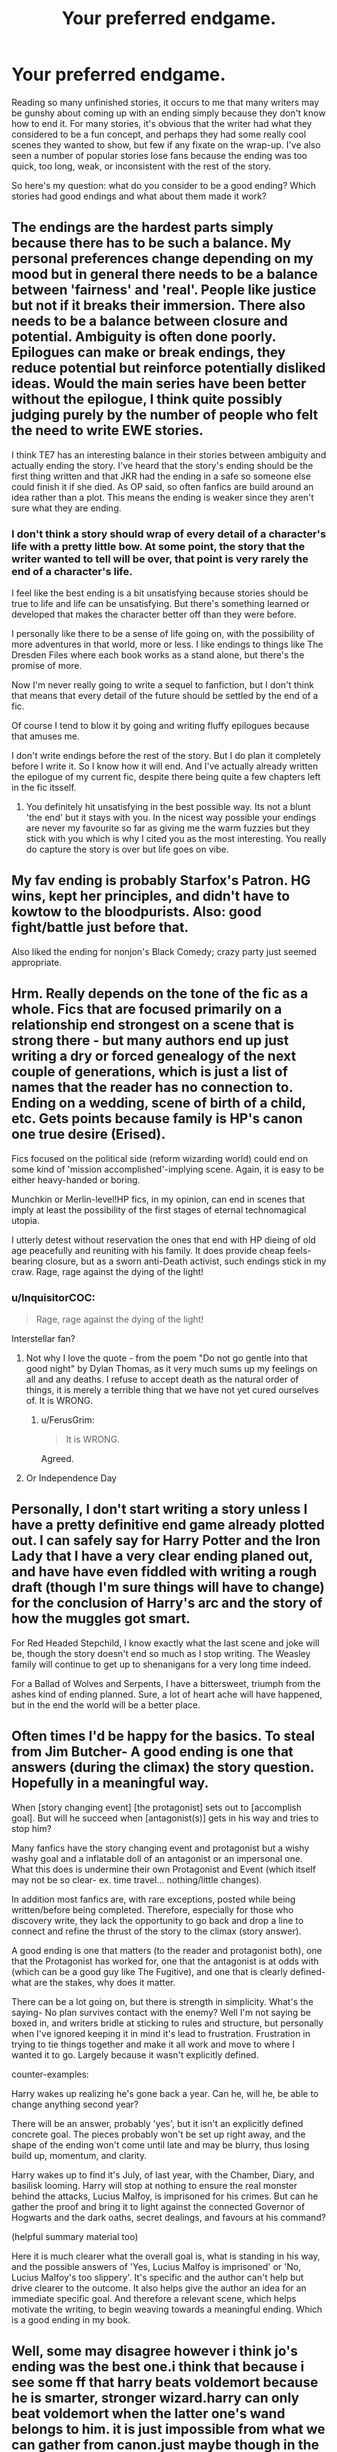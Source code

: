 #+TITLE: Your preferred endgame.

* Your preferred endgame.
:PROPERTIES:
:Author: wordhammer
:Score: 24
:DateUnix: 1494604256.0
:DateShort: 2017-May-12
:FlairText: Discussion
:END:
Reading so many unfinished stories, it occurs to me that many writers may be gunshy about coming up with an ending simply because they don't know how to end it. For many stories, it's obvious that the writer had what they considered to be a fun concept, and perhaps they had some really cool scenes they wanted to show, but few if any fixate on the wrap-up. I've also seen a number of popular stories lose fans because the ending was too quick, too long, weak, or inconsistent with the rest of the story.

So here's my question: what do you consider to be a good ending? Which stories had good endings and what about them made it work?


** The endings are the hardest parts simply because there has to be such a balance. My personal preferences change depending on my mood but in general there needs to be a balance between 'fairness' and 'real'. People like justice but not if it breaks their immersion. There also needs to be a balance between closure and potential. Ambiguity is often done poorly. Epilogues can make or break endings, they reduce potential but reinforce potentially disliked ideas. Would the main series have been better without the epilogue, I think quite possibly judging purely by the number of people who felt the need to write EWE stories.

I think TE7 has an interesting balance in their stories between ambiguity and actually ending the story. I've heard that the story's ending should be the first thing written and that JKR had the ending in a safe so someone else could finish it if she died. As OP said, so often fanfics are build around an idea rather than a plot. This means the ending is weaker since they aren't sure what they are ending.
:PROPERTIES:
:Author: herO_wraith
:Score: 13
:DateUnix: 1494607775.0
:DateShort: 2017-May-12
:END:

*** I don't think a story should wrap of every detail of a character's life with a pretty little bow. At some point, the story that the writer wanted to tell will be over, that point is very rarely the end of a character's life.

I feel like the best ending is a bit unsatisfying because stories should be true to life and life can be unsatisfying. But there's something learned or developed that makes the character better off than they were before.

I personally like there to be a sense of life going on, with the possibility of more adventures in that world, more or less. I like endings to things like The Dresden Files where each book works as a stand alone, but there's the promise of more.

Now I'm never really going to write a sequel to fanfiction, but I don't think that means that every detail of the future should be settled by the end of a fic.

Of course I tend to blow it by going and writing fluffy epilogues because that amuses me.

I don't write endings before the rest of the story. But I do plan it completely before I write it. So I know how it will end. And I've actually already written the epilogue of my current fic, despite there being quite a few chapters left in the fic itsself.
:PROPERTIES:
:Author: TE7
:Score: 4
:DateUnix: 1494621284.0
:DateShort: 2017-May-13
:END:

**** You definitely hit unsatisfying in the best possible way. Its not a blunt 'the end' but it stays with you. In the nicest way possible your endings are never my favourite so far as giving me the warm fuzzies but they stick with you which is why I cited you as the most interesting. You really do capture the story is over but life goes on vibe.
:PROPERTIES:
:Author: herO_wraith
:Score: 2
:DateUnix: 1494629172.0
:DateShort: 2017-May-13
:END:


** My fav ending is probably Starfox's Patron. HG wins, kept her principles, and didn't have to kowtow to the bloodpurists. Also: good fight/battle just before that.

Also liked the ending for nonjon's Black Comedy; crazy party just seemed appropriate.
:PROPERTIES:
:Author: mikkelibob
:Score: 9
:DateUnix: 1494612133.0
:DateShort: 2017-May-12
:END:


** Hrm. Really depends on the tone of the fic as a whole. Fics that are focused primarily on a relationship end strongest on a scene that is strong there - but many authors end up just writing a dry or forced genealogy of the next couple of generations, which is just a list of names that the reader has no connection to. Ending on a wedding, scene of birth of a child, etc. Gets points because family is HP's canon one true desire (Erised).

Fics focused on the political side (reform wizarding world) could end on some kind of 'mission accomplished'-implying scene. Again, it is easy to be either heavy-handed or boring.

Munchkin or Merlin-level!HP fics, in my opinion, can end in scenes that imply at least the possibility of the first stages of eternal technomagical utopia.

I utterly detest without reservation the ones that end with HP dieing of old age peacefully and reuniting with his family. It does provide cheap feels-bearing closure, but as a sworn anti-Death activist, such endings stick in my craw. Rage, rage against the dying of the light!
:PROPERTIES:
:Author: ABZB
:Score: 7
:DateUnix: 1494607626.0
:DateShort: 2017-May-12
:END:

*** u/InquisitorCOC:
#+begin_quote
  Rage, rage against the dying of the light!
#+end_quote

Interstellar fan?
:PROPERTIES:
:Author: InquisitorCOC
:Score: 1
:DateUnix: 1494623320.0
:DateShort: 2017-May-13
:END:

**** Not why I love the quote - from the poem "Do not go gentle into that good night" by Dylan Thomas, as it very much sums up my feelings on all and any deaths. I refuse to accept death as the natural order of things, it is merely a terrible thing that we have not yet cured ourselves of. It is WRONG.
:PROPERTIES:
:Author: ABZB
:Score: 5
:DateUnix: 1494726025.0
:DateShort: 2017-May-14
:END:

***** u/FerusGrim:
#+begin_quote
  It is WRONG.
#+end_quote

Agreed.
:PROPERTIES:
:Author: FerusGrim
:Score: 1
:DateUnix: 1494772614.0
:DateShort: 2017-May-14
:END:


**** Or Independence Day
:PROPERTIES:
:Author: kennilworthy-thisp
:Score: 1
:DateUnix: 1494698335.0
:DateShort: 2017-May-13
:END:


** Personally, I don't start writing a story unless I have a pretty definitive end game already plotted out. I can safely say for Harry Potter and the Iron Lady that I have a very clear ending planed out, and have have even fiddled with writing a rough draft (though I'm sure things will have to change) for the conclusion of Harry's arc and the story of how the muggles got smart.

For Red Headed Stepchild, I know exactly what the last scene and joke will be, though the story doesn't end so much as I stop writing. The Weasley family will continue to get up to shenanigans for a very long time indeed.

For a Ballad of Wolves and Serpents, I have a bittersweet, triumph from the ashes kind of ending planned. Sure, a lot of heart ache will have happened, but in the end the world will be a better place.
:PROPERTIES:
:Author: Full-Paragon
:Score: 5
:DateUnix: 1494637065.0
:DateShort: 2017-May-13
:END:


** Often times I'd be happy for the basics. To steal from Jim Butcher- A good ending is one that answers (during the climax) the story question. Hopefully in a meaningful way.

When [story changing event] [the protagonist] sets out to [accomplish goal]. But will he succeed when [antagonist(s)] gets in his way and tries to stop him?

Many fanfics have the story changing event and protagonist but a wishy washy goal and a inflatable doll of an antagonist or an impersonal one. What this does is undermine their own Protagonist and Event (which itself may not be so clear- ex. time travel... nothing/little changes).

In addition most fanfics are, with rare exceptions, posted while being written/before being completed. Therefore, especially for those who discovery write, they lack the opportunity to go back and drop a line to connect and refine the thrust of the story to the climax (story answer).

A good ending is one that matters (to the reader and protagonist both), one that the Protagonist has worked for, one that the antagonist is at odds with (which can be a good guy like The Fugitive), and one that is clearly defined- what are the stakes, why does it matter.

There can be a lot going on, but there is strength in simplicity. What's the saying- No plan survives contact with the enemy? Well I'm not saying be boxed in, and writers bridle at sticking to rules and structure, but personally when I've ignored keeping it in mind it's lead to frustration. Frustration in trying to tie things together and make it all work and move to where I wanted it to go. Largely because it wasn't explicitly defined.

counter-examples:

Harry wakes up realizing he's gone back a year. Can he, will he, be able to change anything second year?

There will be an answer, probably 'yes', but it isn't an explicitly defined concrete goal. The pieces probably won't be set up right away, and the shape of the ending won't come until late and may be blurry, thus losing build up, momentum, and clarity.

Harry wakes up to find it's July, of last year, with the Chamber, Diary, and basilisk looming. Harry will stop at nothing to ensure the real monster behind the attacks, Lucius Malfoy, is imprisoned for his crimes. But can he gather the proof and bring it to light against the connected Governor of Hogwarts and the dark oaths, secret dealings, and favours at his command?

(helpful summary material too)

Here it is much clearer what the overall goal is, what is standing in his way, and the possible answers of 'Yes, Lucius Malfoy is imprisoned' or 'No, Lucius Malfoy's too slippery'. It's specific and the author can't help but drive clearer to the outcome. It also helps give the author an idea for an immediate specific goal. And therefore a relevant scene, which helps motivate the writing, to begin weaving towards a meaningful ending. Which is a good ending in my book.
:PROPERTIES:
:Author: Solpagae
:Score: 5
:DateUnix: 1494634353.0
:DateShort: 2017-May-13
:END:


** Well, some may disagree however i think jo's ending was the best one.i think that because i see some ff that harry beats voldemort because he is smarter, stronger wizard.harry can only beat voldemort when the latter one's wand belongs to him. it is just impossible from what we can gather from canon.just maybe though in the final fight, maybe some other spell, not expelliarmus would be better and believable.
:PROPERTIES:
:Author: Cilginprotezci
:Score: 9
:DateUnix: 1494604754.0
:DateShort: 2017-May-12
:END:

*** I found jo's ending utterly depressing - all I felt was 'nothing has changed'. The wizarding world is as isolated as it ever was, HP has not progressed in slaying Death, instead turning to utmost evil by accepting it, Hermione is with someone I utterly detest, bloody vengeance has not been wrought, and the 'one big family' is mush far too sickly-sweet to be permissible in this or any world. Also, I dislike both Albus and Severus as human beings, so it irked me that HP would name someone as such, and furthermore, it puts such a huge burden on the poor kids shoulders. It would be like.... a devout socialist naming a kid Lenin Marx. (as at best, they had some nice ideas, but did and advocated things that are at best eurgh (I was going to do mathematicians, but I'd like more than me and two others to get the reference easily)).

I could keep ranting, but I won't.
:PROPERTIES:
:Author: ABZB
:Score: 23
:DateUnix: 1494608009.0
:DateShort: 2017-May-12
:END:

**** I feel the same.

But in order to say something positive: I think she did the right thing by not making Harry win by magical prowess but by force of will. I think that was a very strong message - if it hadn't been ruined by the whole "setting up the pig for slaughter" and martyrdom dealio. Instead of being uplifting it makes Harry's sacrifice really seem like an indoctrinated child, who has nothing left to live for and who always feels like he has to prove himself to others: His final resolve - while righteous - feels wrong. He's doing the right thing for the wrong reasons... he doesn't even get a proper choice anymore after his fate as a Horcrux is revealed to him at such a crucial moment. No chance to really get over the shock and evaluate other options, no, you've got to sacrifice yourself because that's your destiny and what else is a freak like yours good for than making sure everyone else gets to have their happily ever after.

Even the actual Christian Messiah at least gets to be a little bit afraid and sad about it in the New Testament. Harry, like the perfect brainwashed child just marches towards his Death, not even asking if maybe they could find a way so that he might live.
:PROPERTIES:
:Author: Deathcrow
:Score: 24
:DateUnix: 1494608640.0
:DateShort: 2017-May-12
:END:

***** Concurrence.
:PROPERTIES:
:Author: ABZB
:Score: 7
:DateUnix: 1494614413.0
:DateShort: 2017-May-12
:END:


**** A good ending ties up the main storyline, hammers home the themes of the story, and has a tone consistent with the whole of its work.

The above is why I have problems with Rowling's epilogue. It hits point one, but two misses the bullseye -- and three is complete misfire. Part of the problem with the ending is that it was apparently written/conceived at an earlier stage, which shows in its tonal inconsistency. An ending like that would fit if the series had ended at /Prisoner of Azkaban/, but not after. The series just grows too much for it to transition smoothly into something so happy and neat. (It also feels like it was slapped on in order to keep people from asking Rowling for more adventures in Potterland, but that didn't work out so well.)

The other half of the problem is that the epilogue ignores the messages that occurred as the series went on -- you can't trust authority (MoM), victory comes at a cost (Sirius, Lupin, Tonks, etc.), no one and nothing is perfect (Dumbledore, the magical world) -- in favor of something that stuck a neat little bow on everything.

It would have been more satisfying to have either left off at the last proper chapter or come up with something that combined the lighter tone of the first few books with the increasingly darker tone of the later ones. A bittersweet epilogue instead of a sweet one.
:PROPERTIES:
:Author: mistermisstep
:Score: 8
:DateUnix: 1494622784.0
:DateShort: 2017-May-13
:END:


**** u/boomberrybella:
#+begin_quote
  HP has not progressed in slaying Death, instead turning to utmost evil by accepting it
#+end_quote

Can you expand on that? I'm interested to hear why you think that. Why would Harry kill Death?
:PROPERTIES:
:Author: boomberrybella
:Score: 2
:DateUnix: 1494643526.0
:DateShort: 2017-May-13
:END:

***** Why in the name if all that is good and holy would you not, given any hope of doing so?

(I use 'Death' loosely here, allowing both for there being an anthropomorphic representation whose existence somehow enables souls to be not, as well as simply the process, as well as the eventual heat death of the universe.)
:PROPERTIES:
:Author: ABZB
:Score: 1
:DateUnix: 1494725828.0
:DateShort: 2017-May-14
:END:

****** I don't view death or Death as evil. Though I'm not sure if I think it's the next great adventure as dumbledore did
:PROPERTIES:
:Author: boomberrybella
:Score: 1
:DateUnix: 1494729246.0
:DateShort: 2017-May-14
:END:


**** I still think Albus Severus is the name you give to a child from a cuckold.
:PROPERTIES:
:Author: BobVosh
:Score: 1
:DateUnix: 1494651066.0
:DateShort: 2017-May-13
:END:

***** ...what
:PROPERTIES:
:Author: schrodingergone
:Score: 2
:DateUnix: 1494692276.0
:DateShort: 2017-May-13
:END:


*** I hate that we only get one interaction, and that all of the good things about their future selves are little tidbits Jo said in interviews. Like Harry, Ron, and Hermione revolutionizing the ministry and getting their own chocolate frog cards. Harry and Ron becoming aurors. Ron giving up his dream of being an auror to help support his brother. Hermione going to Australia, never mind the fact that we don't even know what happened to her parents. Harry dealing with the fallout of the wizarding war.

There was just too much left unsaid.
:PROPERTIES:
:Author: UnnamedNamesake
:Score: 2
:DateUnix: 1494621706.0
:DateShort: 2017-May-13
:END:


** Good endings are happy endings.
:PROPERTIES:
:Author: Starfox5
:Score: 5
:DateUnix: 1494618751.0
:DateShort: 2017-May-13
:END:


** I don't like "the end" endings, but more along the lines of "what's next?"

The ending of the HP series was an ending of finality. Plain and simple.

I like them to be shown in a future setting, but to be shown in what they're currently doing and the effects of their previous strife. So instead of ending with that line about Harry's scar having not hurt for 17 years, maybe it alludes to the trio about to set off on a new adventure. The best stories to me are the ones that never truly end.
:PROPERTIES:
:Author: UnnamedNamesake
:Score: 4
:DateUnix: 1494622112.0
:DateShort: 2017-May-13
:END:


** For me, it stems from the pairings I prefer to read (which is Hermione/Charlie). Almost all of the stories focused on that pairing end happily (with Hermione and Charlie together, married, and with children). in fact, the majority of their stories are very...simple, which I find slightly disappointing. (Also, a good amount of stories involving Charlie and Hermione pose Charlie as a Christian Gray-like character which I detest!) Therefore, the endings of a Hermione/Charlie romp are happy and simple, though with very little substance.

I would prefer endings that were more complex (though that stems from whether or not the story itself is complex), while not detailing EVERYTHING that happens (a happens because b happens which is because c takes place...and it equals z). I also like endings where happy endings isn't a forgone conclusion, but more of a reality (i.e. not everyone gets what they want with whom they want at the end of a story).

I would say that a fair share of stories I've come across don't have particularly strong endings, but instead have endings that satisfy what the story entailed for it it do. I've rarely come across endings that I feel are completely justifiable, in which I close the tab with a smile on my face; my reaction is more of an "Eh, the ending could've been better."
:PROPERTIES:
:Author: emong757
:Score: 3
:DateUnix: 1494617159.0
:DateShort: 2017-May-12
:END:


** A lot of fics have trouble sticking the ending. Why? Well, one of the biggest factors is that a lot of writers seem to work with chapter by chapter plotting rather than outlining the thing in one go. Having an outline keeps track of chapters and keeps the tone consistent. (Or, if not an outline, then a thorough summary of previous chapters will help tremendously.)

Another reason is that the plot can get too big, which, again, is easier to deal with when you have an outline to tweak into a new story or to keep you on course.

The last factor is one of experience -- the more you write, the more likely it is that you will come up with the ending of the story long before you start writing the final chapters. You get a hang of act structures without needing to look them up every five seconds. You know the beats of your genre. You've done this before.

It's very easy to tell the above factors in the first few chapters of a fic. It's very hard to find something written to that level, but it's out there. Basically, I like tonal consistency and consistent plotting in my endings.
:PROPERTIES:
:Author: mistermisstep
:Score: 3
:DateUnix: 1494624328.0
:DateShort: 2017-May-13
:END:


** Just to clarify: I assume at one level or another that most fanfiction stories end happily. There just aren't that many people into tragedies to feed the marketplace.

The question I was aiming for was 'What way of the good guys winning did you or do you find satisfying versus others?' One-on-one duel? A trap? Some form of [[http://tvtropes.org/pmwiki/pmwiki.php/Main/XanatosGambit][Xanatos gambit]]? Total warfare and the good guys simply outnumber the enemy so much that differences in skill are rendered meaningless?

Tell me the tale of the last battle- the one that unplanned stories never get around to telling.
:PROPERTIES:
:Author: wordhammer
:Score: 3
:DateUnix: 1494624495.0
:DateShort: 2017-May-13
:END:


** [[http://www.advancedfictionwriting.com/articles/snowflake-method/][I'm just going to leave this link here for any fanfic writers with good ideas that they want to put onto paper. It'll make coming up with good endings a snap.]] It's not really related to the prompt, but I figure it's a good place to leave it.
:PROPERTIES:
:Author: wille179
:Score: 2
:DateUnix: 1494620153.0
:DateShort: 2017-May-13
:END:


** I think the best ending I've read is Backwards Wtih Purpose Part I: Always and Always

The sequels are good, too, but I will always love the first one the best.

[[https://m.fanfiction.net/s/4101650/1/]]
:PROPERTIES:
:Author: Moosebrawn
:Score: 2
:DateUnix: 1494633589.0
:DateShort: 2017-May-13
:END:


** I like a straightfoward ending. It's really hard to make an ending that everyone will enjoy, but as long as you mention to wrap-up all the major plot-strings I'm always going to see a story that is finished as a positive.

There's really no need to blow everyone's mind.

Edit: Oh and please no epilogues. I haven't yet seen one that I enjoyed.
:PROPERTIES:
:Author: Deathcrow
:Score: 2
:DateUnix: 1494608773.0
:DateShort: 2017-May-12
:END:


** I tend to have a liking for slightly (or majorly) downer endings. I'm not against a happy ending, but unless the entire fic was pure, conflict-less fluff, it feels dishonest to end it on a perfect note. That's why I'm also not huge on the canon ending. The last line, "all was well," strikes me as a lie. How can all be well after the events of the books?

In short, it boils down to an ending that is consistent with the tone of the story. If I'm reading a story that's dark and gritty, you can't drastically change the tone to provide a perfect closure for the ending, much as you may feel--and I may agree--that the characters deserve it for all the hardships they've faced.
:PROPERTIES:
:Author: Pashow
:Score: 2
:DateUnix: 1494612483.0
:DateShort: 2017-May-12
:END:


** I always find happy endings boring personally unless it's a Tokyo Ghoul tragedy fest. I guess it just depends on the story really
:PROPERTIES:
:Author: xKingGilgameshx
:Score: 1
:DateUnix: 1494617421.0
:DateShort: 2017-May-13
:END:
